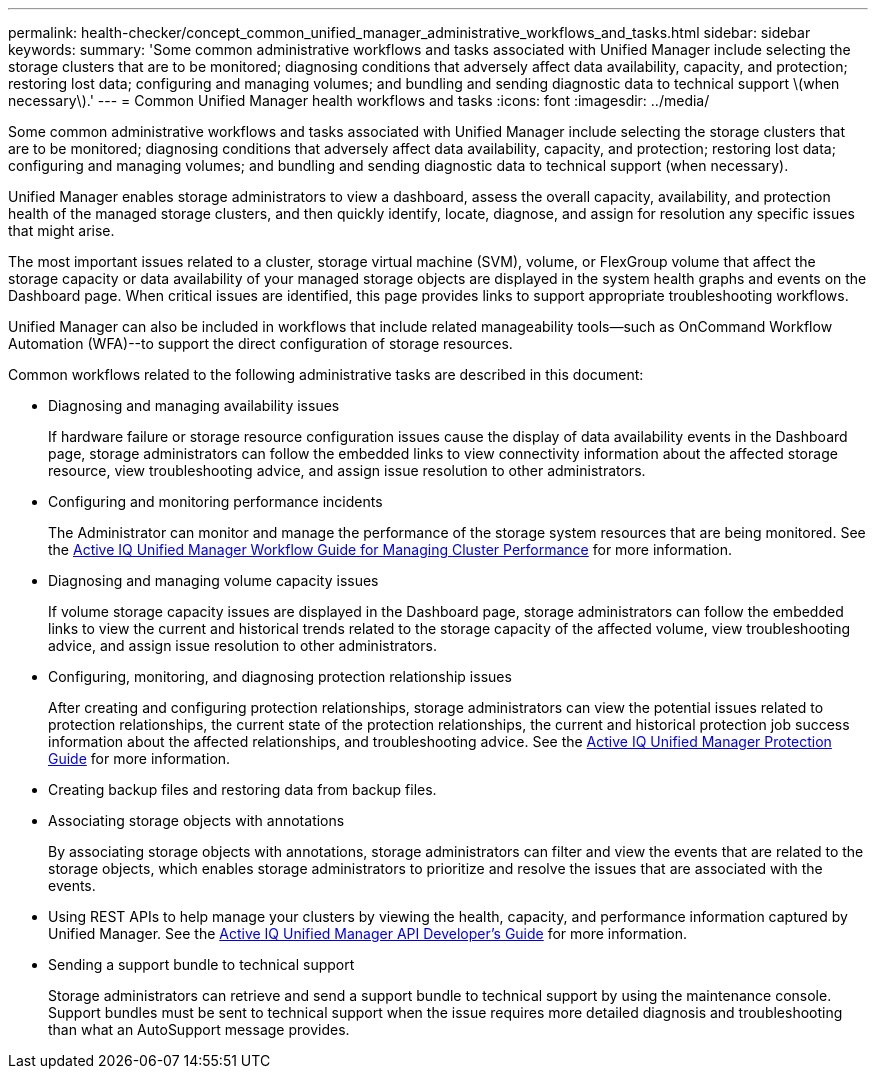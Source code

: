 ---
permalink: health-checker/concept_common_unified_manager_administrative_workflows_and_tasks.html
sidebar: sidebar
keywords: 
summary: 'Some common administrative workflows and tasks associated with Unified Manager include selecting the storage clusters that are to be monitored; diagnosing conditions that adversely affect data availability, capacity, and protection; restoring lost data; configuring and managing volumes; and bundling and sending diagnostic data to technical support \(when necessary\).'
---
= Common Unified Manager health workflows and tasks
:icons: font
:imagesdir: ../media/

[.lead]
Some common administrative workflows and tasks associated with Unified Manager include selecting the storage clusters that are to be monitored; diagnosing conditions that adversely affect data availability, capacity, and protection; restoring lost data; configuring and managing volumes; and bundling and sending diagnostic data to technical support (when necessary).

Unified Manager enables storage administrators to view a dashboard, assess the overall capacity, availability, and protection health of the managed storage clusters, and then quickly identify, locate, diagnose, and assign for resolution any specific issues that might arise.

The most important issues related to a cluster, storage virtual machine (SVM), volume, or FlexGroup volume that affect the storage capacity or data availability of your managed storage objects are displayed in the system health graphs and events on the Dashboard page. When critical issues are identified, this page provides links to support appropriate troubleshooting workflows.

Unified Manager can also be included in workflows that include related manageability tools--such as OnCommand Workflow Automation (WFA)--to support the direct configuration of storage resources.

Common workflows related to the following administrative tasks are described in this document:

* Diagnosing and managing availability issues
+
If hardware failure or storage resource configuration issues cause the display of data availability events in the Dashboard page, storage administrators can follow the embedded links to view connectivity information about the affected storage resource, view troubleshooting advice, and assign issue resolution to other administrators.

* Configuring and monitoring performance incidents
+
The Administrator can monitor and manage the performance of the storage system resources that are being monitored. See the http://docs.netapp.com/ocum-97/topic/com.netapp.doc.onc-um-perf-ag/home.html[Active IQ Unified Manager Workflow Guide for Managing Cluster Performance] for more information.

* Diagnosing and managing volume capacity issues
+
If volume storage capacity issues are displayed in the Dashboard page, storage administrators can follow the embedded links to view the current and historical trends related to the storage capacity of the affected volume, view troubleshooting advice, and assign issue resolution to other administrators.

* Configuring, monitoring, and diagnosing protection relationship issues
+
After creating and configuring protection relationships, storage administrators can view the potential issues related to protection relationships, the current state of the protection relationships, the current and historical protection job success information about the affected relationships, and troubleshooting advice. See the http://docs.netapp.com/ocum-97/topic/com.netapp.doc.onc-um-protect/home.html[Active IQ Unified Manager Protection Guide] for more information.

* Creating backup files and restoring data from backup files.
* Associating storage objects with annotations
+
By associating storage objects with annotations, storage administrators can filter and view the events that are related to the storage objects, which enables storage administrators to prioritize and resolve the issues that are associated with the events.

* Using REST APIs to help manage your clusters by viewing the health, capacity, and performance information captured by Unified Manager. See the http://docs.netapp.com/ocum-97/topic/com.netapp.doc.onc-um-api-dev/home.html[Active IQ Unified Manager API Developer's Guide] for more information.
* Sending a support bundle to technical support
+
Storage administrators can retrieve and send a support bundle to technical support by using the maintenance console. Support bundles must be sent to technical support when the issue requires more detailed diagnosis and troubleshooting than what an AutoSupport message provides.
